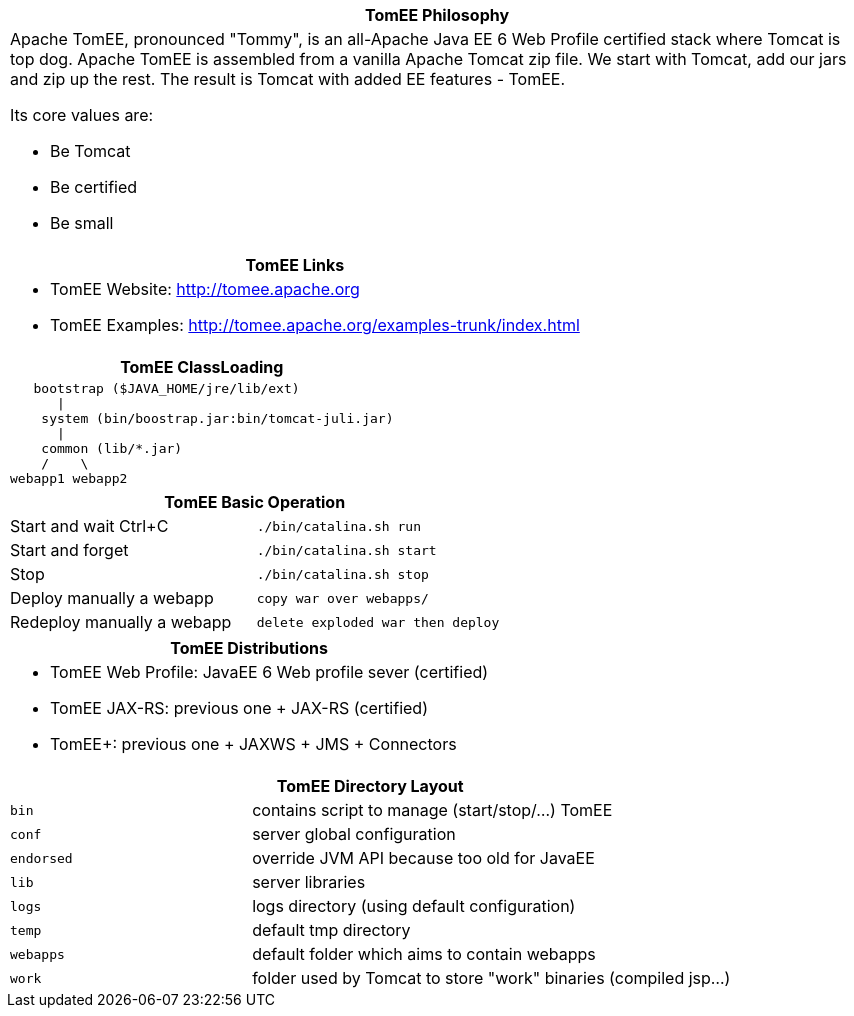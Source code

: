 ++++
<div class="horizontal-block" id="Overview">
<div class="col c2-1 c3-1 c4-1 c5-1 c6-1"><div class="blk">
++++

[options="header", cols="a"]
|===
1+| TomEE Philosophy
|
Apache TomEE, pronounced "Tommy", is an all-Apache Java EE 6 Web Profile
certified stack where Tomcat is top dog. Apache TomEE is assembled from
a vanilla Apache Tomcat zip file. We start with Tomcat, add our jars and zip
up the rest. The result is Tomcat with added EE features - TomEE.

Its core values are:

- Be Tomcat
- Be certified
- Be small

|===



++++
</div></div>

<div class="col c2-2 c3-2 c4-2 c5-2 c6-2"><div class="blk">
++++

[options="header" cols="a"]
|===
1+| TomEE Links
|

- TomEE Website: link:http://tomee.apache.org[http://tomee.apache.org]
- TomEE Examples: link:http://tomee.apache.org/examples-trunk/index.html[http://tomee.apache.org/examples-trunk/index.html]

|===

[options="header", cols="a"]
|===
| TomEE ClassLoading
|
[source]
----
   bootstrap ($JAVA_HOME/jre/lib/ext)
      \|
    system (bin/boostrap.jar:bin/tomcat-juli.jar)
      \|
    common (lib/*.jar)
    /    \
webapp1 webapp2
----
|===

++++
</div></div>

<div class="col c2-1 c3-3 c4-3 c5-3 c6-3"><div class="blk">
++++

[options="header", cols=",m"]
|===
2+| TomEE Basic Operation
| Start and wait Ctrl+C      | ./bin/catalina.sh run
| Start and forget           | ./bin/catalina.sh start
| Stop                       | ./bin/catalina.sh stop
| Deploy manually a webapp   | copy war over webapps/
| Redeploy manually a webapp | delete exploded war then deploy
|===

[options="header" cols="a"]
|===
1+| TomEE Distributions
|

- TomEE Web Profile: JavaEE 6 Web profile sever (certified)
- TomEE JAX-RS: previous one + JAX-RS (certified)
- TomEE+: previous one + JAXWS + JMS + Connectors

|===

++++
</div></div>

<div class="col c2-2 c3-1 c4-4 c5-4 c6-4"><div class="blk">
++++

[options="header", cols="1m,2"]
|===
2+| TomEE Directory Layout
| bin             | contains script to manage (start/stop/...) TomEE
| conf            | server global configuration
| endorsed        | override JVM API because too old for JavaEE
| lib             | server libraries
| logs            | logs directory (using default configuration)
| temp            | default tmp directory
| webapps         | default folder which aims to contain webapps
| work            | folder used by Tomcat to store "work" binaries (compiled jsp...)
|===


++++
</div></div>
</div>
++++
